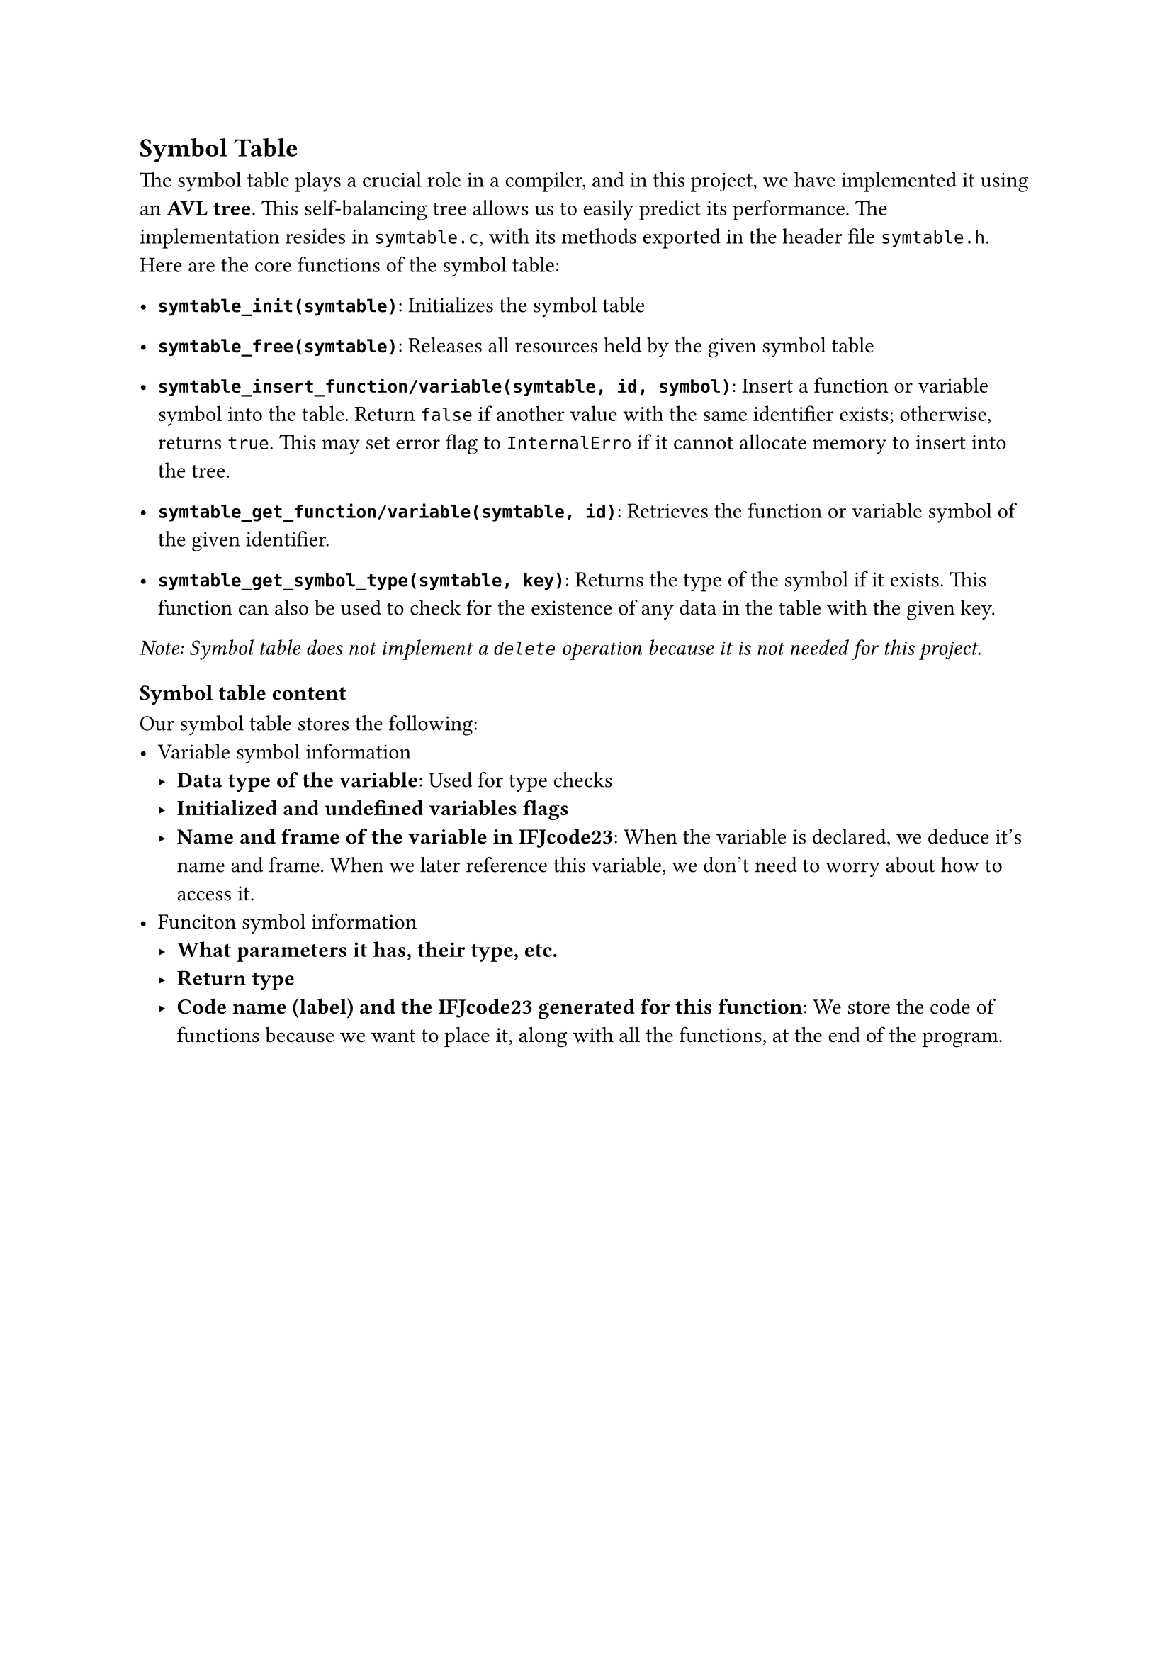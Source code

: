 == Symbol Table <symtable>
The symbol table plays a crucial role in a compiler, and in this project, we have implemented it using an *AVL tree*. This self-balancing tree allows us to easily predict its performance. The implementation resides in `symtable.c`, with its methods exported in the header file `symtable.h`. Here are the core functions of the symbol table:

- *`symtable_init(symtable)`*: Initializes the symbol table

- *`symtable_free(symtable)`*: Releases all resources held by the given symbol table

- *`symtable_insert_function/variable(symtable, id, symbol)`*: Insert a function or variable symbol into the table. Return `false` if another value with the same identifier exists; otherwise, returns `true`. This may set error flag to `InternalErro` if it cannot allocate memory to insert into the tree.

- *`symtable_get_function/variable(symtable, id)`*: Retrieves the function or variable symbol of the given identifier.

- *`symtable_get_symbol_type(symtable, key)`*: Returns the type of the symbol if it exists. This function can also be used to check for the existence of any data in the table with the given key.

_Note: Symbol table does not implement a `delete` operation because it is not needed for this project._

=== Symbol table content
Our symbol table stores the following:
- Variable symbol information
    - *Data type of the variable*: Used for type checks
    - *Initialized and undefined variables flags*
    - *Name and frame of the variable in IFJcode23*:  When the variable is declared, we deduce it's name and frame. When we later reference this variable, we don't need to worry about how to access it.
- Funciton symbol information
    - *What parameters it has, their type, etc.*
    - *Return type*
    - *Code name (label) and the IFJcode23 generated for this function*: We store the code of functions because we want to place it, along with all the functions, at the end of the program.

